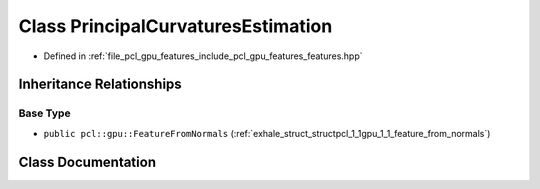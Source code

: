 .. _exhale_class_classpcl_1_1gpu_1_1_principal_curvatures_estimation:

Class PrincipalCurvaturesEstimation
===================================

- Defined in :ref:`file_pcl_gpu_features_include_pcl_gpu_features_features.hpp`


Inheritance Relationships
-------------------------

Base Type
*********

- ``public pcl::gpu::FeatureFromNormals`` (:ref:`exhale_struct_structpcl_1_1gpu_1_1_feature_from_normals`)


Class Documentation
-------------------


.. doxygenclass:: pcl::gpu::PrincipalCurvaturesEstimation
   :members:
   :protected-members:
   :undoc-members: